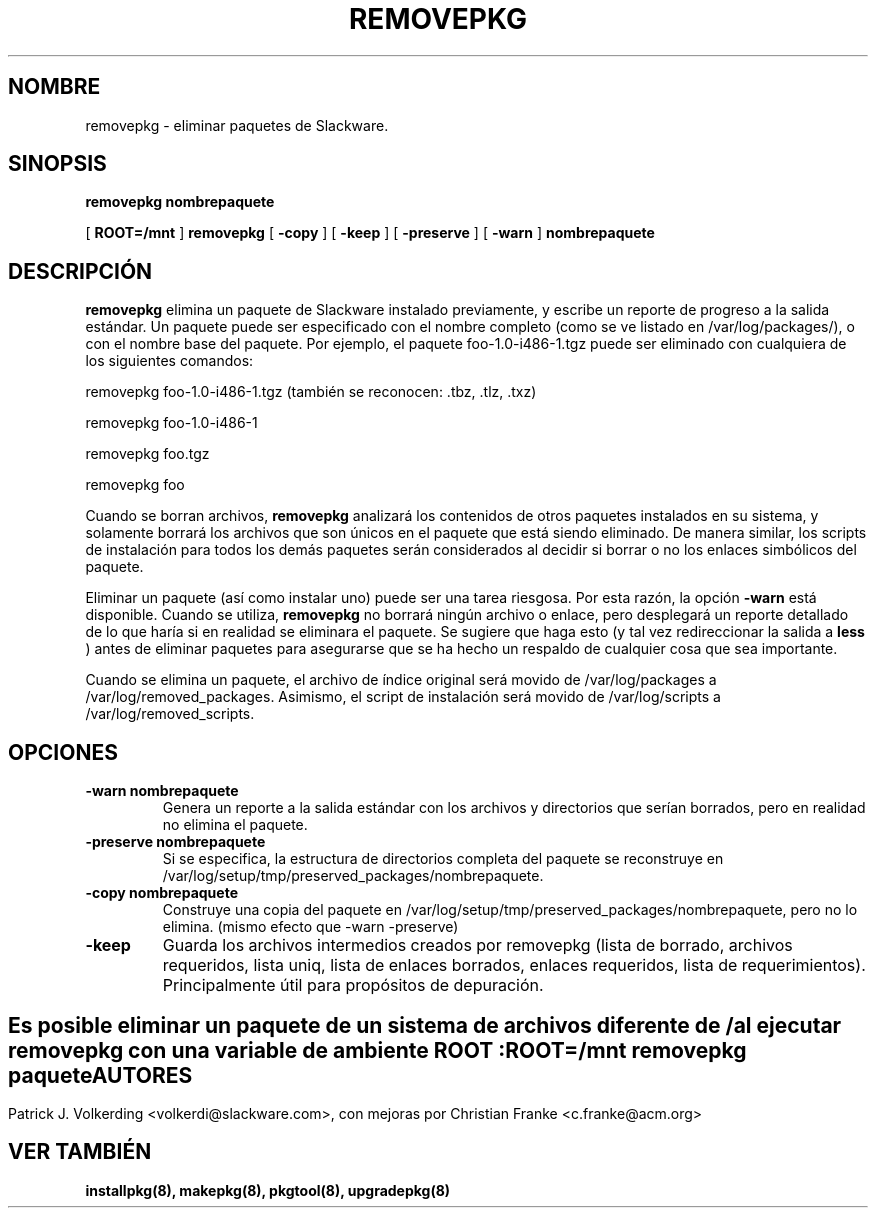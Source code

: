 .\" empty
.ds g 
.\" -*- nroff -*-
.\" empty
.ds G 
.de  Tp
.ie \\n(.$=0:((0\\$1)*2u>(\\n(.lu-\\n(.iu)) .TP
.el .TP "\\$1"
..
.\" Like TP, but if specified indent is more than half
.\" the current line-length - indent, use the default indent.
.\"*******************************************************************
.\"
.\" This file was generated with po4a. Translate the source file.
.\"
.\"*******************************************************************
.TH REMOVEPKG 8 "23 Nov 2001" "Slackware Versión 8.1.0" 
.SH NOMBRE
removepkg \- eliminar paquetes de Slackware.
.SH SINOPSIS
\fBremovepkg\fP \fBnombrepaquete\fP
.LP
[ \fBROOT=/mnt\fP ] \fBremovepkg\fP [ \fB\-copy\fP ] [ \fB\-keep\fP ] [ \fB\-preserve\fP ] [
\fB\-warn\fP ] \fBnombrepaquete\fP
.SH DESCRIPCIÓN
\fBremovepkg\fP elimina un paquete de Slackware instalado previamente, y
escribe un reporte de progreso a la salida estándar. Un paquete puede ser
especificado con el nombre completo (como se ve listado en
/var/log/packages/), o con el nombre base del paquete. Por ejemplo, el
paquete foo\-1.0\-i486\-1.tgz puede ser eliminado con cualquiera de los
siguientes comandos:

removepkg foo\-1.0\-i486\-1.tgz (también se reconocen: .tbz, .tlz, .txz)

removepkg foo\-1.0\-i486\-1

removepkg foo.tgz

removepkg foo

Cuando se borran archivos, \fBremovepkg\fP analizará los contenidos de otros
paquetes instalados en su sistema, y solamente borrará los archivos que son
únicos en el paquete que está siendo eliminado. De manera similar, los
scripts de instalación para todos los demás paquetes serán considerados al
decidir si borrar o no los enlaces simbólicos del paquete.
.LP
Eliminar un paquete (así como instalar uno) puede ser una tarea
riesgosa. Por esta razón, la opción \fB\-warn\fP está disponible. Cuando se
utiliza, \fBremovepkg\fP no borrará ningún archivo o enlace, pero desplegará un
reporte detallado de lo que haría si en realidad se eliminara el paquete. Se
sugiere que haga esto (y tal vez redireccionar la salida a \fBless\fP ) antes
de eliminar paquetes para asegurarse que se ha hecho un respaldo de
cualquier cosa que sea importante.
.LP
Cuando se elimina un paquete, el archivo de índice original será movido de
/var/log/packages a /var/log/removed_packages. Asimismo, el script de
instalación será movido de /var/log/scripts a /var/log/removed_scripts.
.SH OPCIONES
.TP 
\fB\-warn nombrepaquete\fP
Genera un reporte a la salida estándar con los archivos y directorios que
serían borrados, pero en realidad no elimina el paquete.
.TP 
\fB\-preserve nombrepaquete\fP
Si se especifica, la estructura de directorios completa del paquete se
reconstruye en /var/log/setup/tmp/preserved_packages/nombrepaquete.
.TP 
\fB\-copy nombrepaquete\fP
Construye una copia del paquete en
/var/log/setup/tmp/preserved_packages/nombrepaquete, pero no lo
elimina. (mismo efecto que \-warn \-preserve)
.TP 
\fB\-keep\fP
Guarda los archivos intermedios creados por removepkg (lista de borrado,
archivos requeridos, lista uniq, lista de enlaces borrados, enlaces
requeridos, lista de requerimientos). Principalmente útil para propósitos de
depuración.
.SH " "
Es posible eliminar un paquete de un sistema de archivos diferente de / al
ejecutar \fBremovepkg\fP con una variable de ambiente \fBROOT\fP :
.TP 
\fBROOT=/mnt removepkg paquete\fP

.SH AUTORES
Patrick J. Volkerding <volkerdi@slackware.com>, con mejoras por
Christian Franke <c.franke@acm.org>
.SH "VER TAMBIÉN"
\fBinstallpkg(8),\fP \fBmakepkg(8),\fP \fBpkgtool(8),\fP \fBupgradepkg(8)\fP

